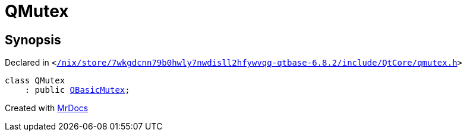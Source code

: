 [#QMutex]
= QMutex
:relfileprefix: 
:mrdocs:


== Synopsis

Declared in `&lt;https://github.com/PrismLauncher/PrismLauncher/blob/develop//nix/store/7wkgdcnn79b0hwly7nwdisll2hfywvqq-qtbase-6.8.2/include/QtCore/qmutex.h#L102[&sol;nix&sol;store&sol;7wkgdcnn79b0hwly7nwdisll2hfywvqq&hyphen;qtbase&hyphen;6&period;8&period;2&sol;include&sol;QtCore&sol;qmutex&period;h]&gt;`

[source,cpp,subs="verbatim,replacements,macros,-callouts"]
----
class QMutex
    : public xref:QBasicMutex.adoc[QBasicMutex];
----






[.small]#Created with https://www.mrdocs.com[MrDocs]#
